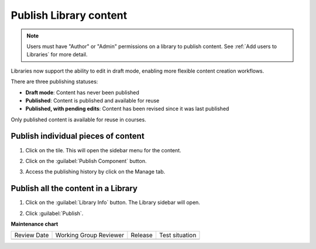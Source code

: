 .. _Publish Library content:

Publish Library content
#######################

.. tags:: educator, how-to

.. note::

   Users must have "Author" or "Admin" permissions on a library to publish content.
   See :ref:`Add users to Libraries` for more detail.

Libraries now support the ability to edit in draft mode, enabling more flexible
content creation workflows.

There are three publishing statuses:

* **Draft mode**: Content has never been published
* **Published**: Content is published and available for reuse
* **Published, with pending edits**: Content has been revised since it was last published

Only published content is available for reuse in courses. 

Publish individual pieces of content
************************************

#. Click on the tile. This will open the sidebar menu for the content.

#. Click on the :guilabel:`Publish Component` button.

#. Access the publishing history by click on the Manage tab.

   ..  image:: /_images/educator_how_tos/publish_library_component.png
	:alt: A screenshot of the Publish Component button on the top right of the right-hand sidebar. The Manage tab appears below the button.

Publish all the content in a Library
************************************

#. Click on the :guilabel:`Library Info` button. The Library sidebar will open.

#. Click :guilabel:`Publish`.

   ..  image:: /_images/educator_how_tos/publish_whole_library.png
	:alt: A screenshot of the Library right hand sidebar, with a Publish button on the top underneath save information for the most recent draft.


.. seealso::

    :ref:`Navigate the Library Homepage`

    :ref:`Sync a Library update to your course`

    :ref:`Create and edit content in a Library`

    :ref:`Build a Collection in a Library`

    :ref:`Add and Delete tags in Library content`

    :ref:`Add users to Libraries`

**Maintenance chart**

+--------------+-------------------------------+----------------+--------------------------------+
| Review Date  | Working Group Reviewer        |   Release      |Test situation                  |
+--------------+-------------------------------+----------------+--------------------------------+
|              |                               |                |                                |
+--------------+-------------------------------+----------------+--------------------------------+
